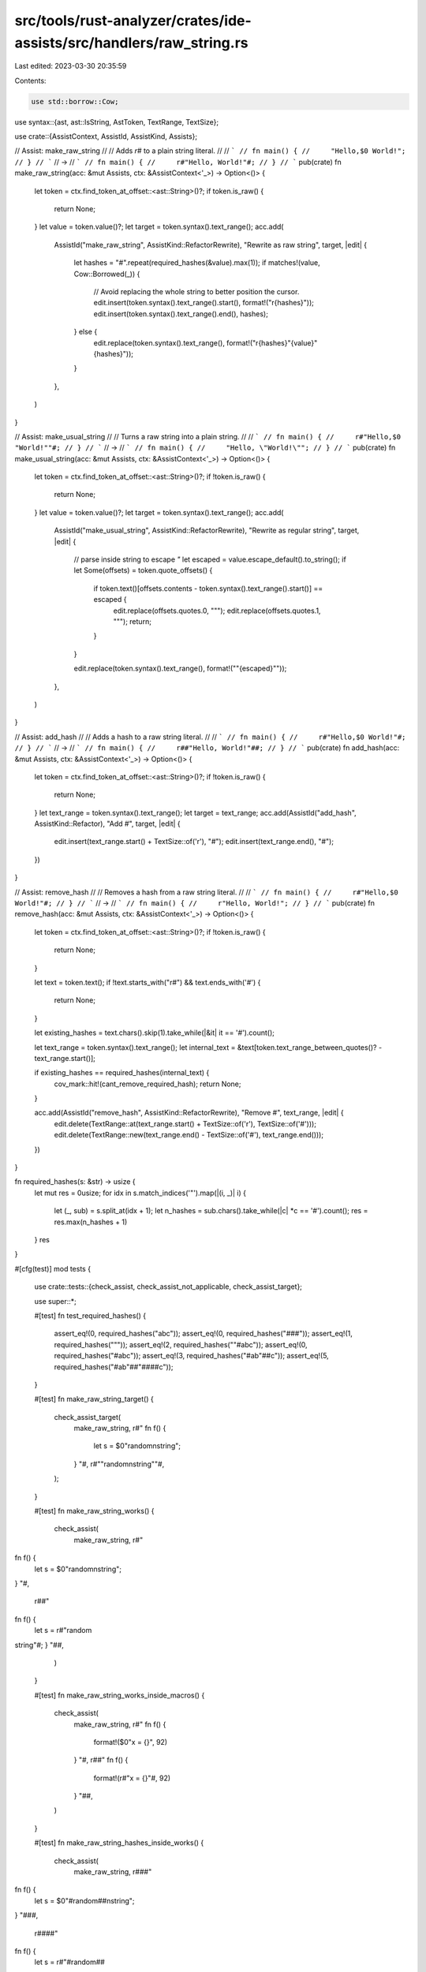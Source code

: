 src/tools/rust-analyzer/crates/ide-assists/src/handlers/raw_string.rs
=====================================================================

Last edited: 2023-03-30 20:35:59

Contents:

.. code-block:: rs

    use std::borrow::Cow;

use syntax::{ast, ast::IsString, AstToken, TextRange, TextSize};

use crate::{AssistContext, AssistId, AssistKind, Assists};

// Assist: make_raw_string
//
// Adds `r#` to a plain string literal.
//
// ```
// fn main() {
//     "Hello,$0 World!";
// }
// ```
// ->
// ```
// fn main() {
//     r#"Hello, World!"#;
// }
// ```
pub(crate) fn make_raw_string(acc: &mut Assists, ctx: &AssistContext<'_>) -> Option<()> {
    let token = ctx.find_token_at_offset::<ast::String>()?;
    if token.is_raw() {
        return None;
    }
    let value = token.value()?;
    let target = token.syntax().text_range();
    acc.add(
        AssistId("make_raw_string", AssistKind::RefactorRewrite),
        "Rewrite as raw string",
        target,
        |edit| {
            let hashes = "#".repeat(required_hashes(&value).max(1));
            if matches!(value, Cow::Borrowed(_)) {
                // Avoid replacing the whole string to better position the cursor.
                edit.insert(token.syntax().text_range().start(), format!("r{hashes}"));
                edit.insert(token.syntax().text_range().end(), hashes);
            } else {
                edit.replace(token.syntax().text_range(), format!("r{hashes}\"{value}\"{hashes}"));
            }
        },
    )
}

// Assist: make_usual_string
//
// Turns a raw string into a plain string.
//
// ```
// fn main() {
//     r#"Hello,$0 "World!""#;
// }
// ```
// ->
// ```
// fn main() {
//     "Hello, \"World!\"";
// }
// ```
pub(crate) fn make_usual_string(acc: &mut Assists, ctx: &AssistContext<'_>) -> Option<()> {
    let token = ctx.find_token_at_offset::<ast::String>()?;
    if !token.is_raw() {
        return None;
    }
    let value = token.value()?;
    let target = token.syntax().text_range();
    acc.add(
        AssistId("make_usual_string", AssistKind::RefactorRewrite),
        "Rewrite as regular string",
        target,
        |edit| {
            // parse inside string to escape `"`
            let escaped = value.escape_default().to_string();
            if let Some(offsets) = token.quote_offsets() {
                if token.text()[offsets.contents - token.syntax().text_range().start()] == escaped {
                    edit.replace(offsets.quotes.0, "\"");
                    edit.replace(offsets.quotes.1, "\"");
                    return;
                }
            }

            edit.replace(token.syntax().text_range(), format!("\"{escaped}\""));
        },
    )
}

// Assist: add_hash
//
// Adds a hash to a raw string literal.
//
// ```
// fn main() {
//     r#"Hello,$0 World!"#;
// }
// ```
// ->
// ```
// fn main() {
//     r##"Hello, World!"##;
// }
// ```
pub(crate) fn add_hash(acc: &mut Assists, ctx: &AssistContext<'_>) -> Option<()> {
    let token = ctx.find_token_at_offset::<ast::String>()?;
    if !token.is_raw() {
        return None;
    }
    let text_range = token.syntax().text_range();
    let target = text_range;
    acc.add(AssistId("add_hash", AssistKind::Refactor), "Add #", target, |edit| {
        edit.insert(text_range.start() + TextSize::of('r'), "#");
        edit.insert(text_range.end(), "#");
    })
}

// Assist: remove_hash
//
// Removes a hash from a raw string literal.
//
// ```
// fn main() {
//     r#"Hello,$0 World!"#;
// }
// ```
// ->
// ```
// fn main() {
//     r"Hello, World!";
// }
// ```
pub(crate) fn remove_hash(acc: &mut Assists, ctx: &AssistContext<'_>) -> Option<()> {
    let token = ctx.find_token_at_offset::<ast::String>()?;
    if !token.is_raw() {
        return None;
    }

    let text = token.text();
    if !text.starts_with("r#") && text.ends_with('#') {
        return None;
    }

    let existing_hashes = text.chars().skip(1).take_while(|&it| it == '#').count();

    let text_range = token.syntax().text_range();
    let internal_text = &text[token.text_range_between_quotes()? - text_range.start()];

    if existing_hashes == required_hashes(internal_text) {
        cov_mark::hit!(cant_remove_required_hash);
        return None;
    }

    acc.add(AssistId("remove_hash", AssistKind::RefactorRewrite), "Remove #", text_range, |edit| {
        edit.delete(TextRange::at(text_range.start() + TextSize::of('r'), TextSize::of('#')));
        edit.delete(TextRange::new(text_range.end() - TextSize::of('#'), text_range.end()));
    })
}

fn required_hashes(s: &str) -> usize {
    let mut res = 0usize;
    for idx in s.match_indices('"').map(|(i, _)| i) {
        let (_, sub) = s.split_at(idx + 1);
        let n_hashes = sub.chars().take_while(|c| *c == '#').count();
        res = res.max(n_hashes + 1)
    }
    res
}

#[cfg(test)]
mod tests {
    use crate::tests::{check_assist, check_assist_not_applicable, check_assist_target};

    use super::*;

    #[test]
    fn test_required_hashes() {
        assert_eq!(0, required_hashes("abc"));
        assert_eq!(0, required_hashes("###"));
        assert_eq!(1, required_hashes("\""));
        assert_eq!(2, required_hashes("\"#abc"));
        assert_eq!(0, required_hashes("#abc"));
        assert_eq!(3, required_hashes("#ab\"##c"));
        assert_eq!(5, required_hashes("#ab\"##\"####c"));
    }

    #[test]
    fn make_raw_string_target() {
        check_assist_target(
            make_raw_string,
            r#"
            fn f() {
                let s = $0"random\nstring";
            }
            "#,
            r#""random\nstring""#,
        );
    }

    #[test]
    fn make_raw_string_works() {
        check_assist(
            make_raw_string,
            r#"
fn f() {
    let s = $0"random\nstring";
}
"#,
            r##"
fn f() {
    let s = r#"random
string"#;
}
"##,
        )
    }

    #[test]
    fn make_raw_string_works_inside_macros() {
        check_assist(
            make_raw_string,
            r#"
            fn f() {
                format!($0"x = {}", 92)
            }
            "#,
            r##"
            fn f() {
                format!(r#"x = {}"#, 92)
            }
            "##,
        )
    }

    #[test]
    fn make_raw_string_hashes_inside_works() {
        check_assist(
            make_raw_string,
            r###"
fn f() {
    let s = $0"#random##\nstring";
}
"###,
            r####"
fn f() {
    let s = r#"#random##
string"#;
}
"####,
        )
    }

    #[test]
    fn make_raw_string_closing_hashes_inside_works() {
        check_assist(
            make_raw_string,
            r###"
fn f() {
    let s = $0"#random\"##\nstring";
}
"###,
            r####"
fn f() {
    let s = r###"#random"##
string"###;
}
"####,
        )
    }

    #[test]
    fn make_raw_string_nothing_to_unescape_works() {
        check_assist(
            make_raw_string,
            r#"
            fn f() {
                let s = $0"random string";
            }
            "#,
            r##"
            fn f() {
                let s = r#"random string"#;
            }
            "##,
        )
    }

    #[test]
    fn make_raw_string_not_works_on_partial_string() {
        check_assist_not_applicable(
            make_raw_string,
            r#"
            fn f() {
                let s = "foo$0
            }
            "#,
        )
    }

    #[test]
    fn make_usual_string_not_works_on_partial_string() {
        check_assist_not_applicable(
            make_usual_string,
            r#"
            fn main() {
                let s = r#"bar$0
            }
            "#,
        )
    }

    #[test]
    fn add_hash_target() {
        check_assist_target(
            add_hash,
            r#"
            fn f() {
                let s = $0r"random string";
            }
            "#,
            r#"r"random string""#,
        );
    }

    #[test]
    fn add_hash_works() {
        check_assist(
            add_hash,
            r#"
            fn f() {
                let s = $0r"random string";
            }
            "#,
            r##"
            fn f() {
                let s = r#"random string"#;
            }
            "##,
        )
    }

    #[test]
    fn add_more_hash_works() {
        check_assist(
            add_hash,
            r##"
            fn f() {
                let s = $0r#"random"string"#;
            }
            "##,
            r###"
            fn f() {
                let s = r##"random"string"##;
            }
            "###,
        )
    }

    #[test]
    fn add_hash_not_works() {
        check_assist_not_applicable(
            add_hash,
            r#"
            fn f() {
                let s = $0"random string";
            }
            "#,
        );
    }

    #[test]
    fn remove_hash_target() {
        check_assist_target(
            remove_hash,
            r##"
            fn f() {
                let s = $0r#"random string"#;
            }
            "##,
            r##"r#"random string"#"##,
        );
    }

    #[test]
    fn remove_hash_works() {
        check_assist(
            remove_hash,
            r##"fn f() { let s = $0r#"random string"#; }"##,
            r#"fn f() { let s = r"random string"; }"#,
        )
    }

    #[test]
    fn cant_remove_required_hash() {
        cov_mark::check!(cant_remove_required_hash);
        check_assist_not_applicable(
            remove_hash,
            r##"
            fn f() {
                let s = $0r#"random"str"ing"#;
            }
            "##,
        )
    }

    #[test]
    fn remove_more_hash_works() {
        check_assist(
            remove_hash,
            r###"
            fn f() {
                let s = $0r##"random string"##;
            }
            "###,
            r##"
            fn f() {
                let s = r#"random string"#;
            }
            "##,
        )
    }

    #[test]
    fn remove_hash_doesnt_work() {
        check_assist_not_applicable(remove_hash, r#"fn f() { let s = $0"random string"; }"#);
    }

    #[test]
    fn remove_hash_no_hash_doesnt_work() {
        check_assist_not_applicable(remove_hash, r#"fn f() { let s = $0r"random string"; }"#);
    }

    #[test]
    fn make_usual_string_target() {
        check_assist_target(
            make_usual_string,
            r##"
            fn f() {
                let s = $0r#"random string"#;
            }
            "##,
            r##"r#"random string"#"##,
        );
    }

    #[test]
    fn make_usual_string_works() {
        check_assist(
            make_usual_string,
            r##"
            fn f() {
                let s = $0r#"random string"#;
            }
            "##,
            r#"
            fn f() {
                let s = "random string";
            }
            "#,
        )
    }

    #[test]
    fn make_usual_string_with_quote_works() {
        check_assist(
            make_usual_string,
            r##"
            fn f() {
                let s = $0r#"random"str"ing"#;
            }
            "##,
            r#"
            fn f() {
                let s = "random\"str\"ing";
            }
            "#,
        )
    }

    #[test]
    fn make_usual_string_more_hash_works() {
        check_assist(
            make_usual_string,
            r###"
            fn f() {
                let s = $0r##"random string"##;
            }
            "###,
            r##"
            fn f() {
                let s = "random string";
            }
            "##,
        )
    }

    #[test]
    fn make_usual_string_not_works() {
        check_assist_not_applicable(
            make_usual_string,
            r#"
            fn f() {
                let s = $0"random string";
            }
            "#,
        );
    }
}


